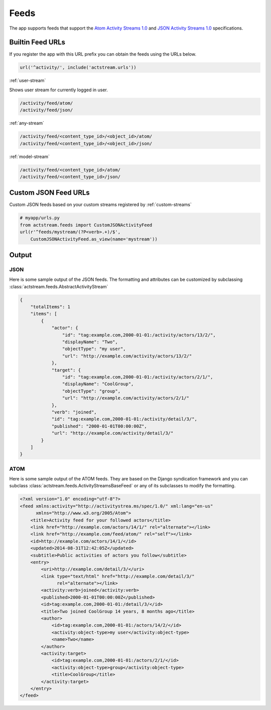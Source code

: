 .. _feeds:

Feeds
=====

The app supports feeds that support the `Atom Activity Streams 1.0 <http://activitystrea.ms/specs/atom/1.0/>`_
and `JSON Activity Streams 1.0 <http://activitystrea.ms/specs/json/1.0/>`_ specifications.



Builtin Feed URLs
-----------------

If you register the app with this URL prefix you can obtain the feeds using the URLs below.

.. code-block:: python

    url('^activity/', include('actstream.urls'))

:ref:`user-stream`

Shows user stream for currently logged in user.

.. code-block:: bash

    /activity/feed/atom/
    /activity/feed/json/

:ref:`any-stream`

.. code-block:: bash

    /activity/feed/<content_type_id>/<object_id>/atom/
    /activity/feed/<content_type_id>/<object_id>/json/

:ref:`model-stream`

.. code-block:: bash

    /activity/feed/<content_type_id>/atom/
    /activity/feed/<content_type_id>/json/



Custom JSON Feed URLs
---------------------

Custom JSON feeds based on your custom streams registered by :ref:`custom-streams`

.. code-block:: python

    # myapp/urls.py
    from actstream.feeds import CustomJSONActivityFeed
    url(r'^feeds/mystream/(?P<verb>.+)/$',
        CustomJSONActivityFeed.as_view(name='mystream'))


Output
------

JSON
^^^^

Here is some sample output of the JSON feeds.
The formatting and attributes can be customized by subclassing :class:`actstream.feeds.AbstractActivityStream`

.. code-block:: json

    {
        "totalItems": 1
        "items": [
            {
                "actor": {
                    "id": "tag:example.com,2000-01-01:/activity/actors/13/2/",
                    "displayName": "Two",
                    "objectType": "my user",
                    "url": "http://example.com/activity/actors/13/2/"
                },
                "target": {
                    "id": "tag:example.com,2000-01-01:/activity/actors/2/1/",
                    "displayName": "CoolGroup",
                    "objectType": "group",
                    "url": "http://example.com/activity/actors/2/1/"
                },
                "verb": "joined",
                "id": "tag:example.com,2000-01-01:/activity/detail/3/",
                "published": "2000-01-01T00:00:00Z",
                "url": "http://example.com/activity/detail/3/"
            }
        ]
    }


ATOM
^^^^

Here is some sample output of the ATOM feeds.
They are based on the Django syndication framework and you can subclass :class:`actstream.feeds.ActivityStreamsBaseFeed` or any of its subclasses to modify the formatting.

.. code-block:: xml

    <?xml version="1.0" encoding="utf-8"?>
    <feed xmlns:activity="http://activitystrea.ms/spec/1.0/" xml:lang="en-us"
          xmlns="http://www.w3.org/2005/Atom">
        <title>Activity feed for your followed actors</title>
        <link href="http://example.com/actors/14/1/" rel="alternate"></link>
        <link href="http://example.com/feed/atom/" rel="self"></link>
        <id>http://example.com/actors/14/1/</id>
        <updated>2014-08-31T12:42:05Z</updated>
        <subtitle>Public activities of actors you follow</subtitle>
        <entry>
            <uri>http://example.com/detail/3/</uri>
            <link type="text/html" href="http://example.com/detail/3/"
                  rel="alternate"></link>
            <activity:verb>joined</activity:verb>
            <published>2000-01-01T00:00:00Z</published>
            <id>tag:example.com,2000-01-01:/detail/3/</id>
            <title>Two joined CoolGroup 14 years, 8 months ago</title>
            <author>
                <id>tag:example.com,2000-01-01:/actors/14/2/</id>
                <activity:object-type>my user</activity:object-type>
                <name>Two</name>
            </author>
            <activity:target>
                <id>tag:example.com,2000-01-01:/actors/2/1/</id>
                <activity:object-type>group</activity:object-type>
                <title>CoolGroup</title>
            </activity:target>
        </entry>
    </feed>
